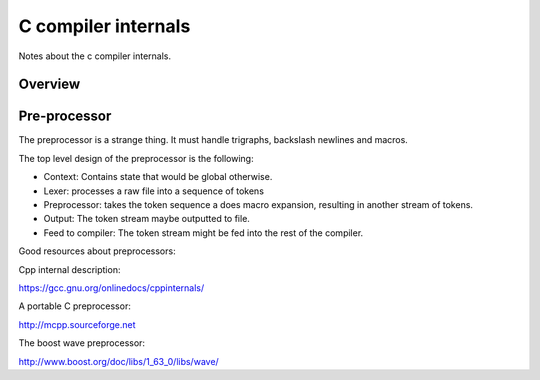 
C compiler internals
====================

Notes about the c compiler internals.


Overview
--------

.. graphviz::

   digraph x {
   rankdir="LR"
   10 [label="source"]
   20 [label="lexer" ]
   30 [label="preprocessor" ]
   40 [label="output of preprocessor" ]
   41 [label="parser" ]
   50 [label="code generator" ]
   10 -> 20 [label="text"]
   20 -> 30 [label="tokens"]
   30 -> 40 [label="tokens"]
   30 -> 41 [label="tokens"]
   30 -> 10 [label="include"]
   41 -> 50 [label="parsed program"]
   }


Pre-processor
-------------

The preprocessor is a strange thing. It must
handle trigraphs, backslash newlines
and macros.

The top level design of the preprocessor is the following:

- Context: Contains state that would be global otherwise.
- Lexer: processes a raw file into a sequence of tokens
- Preprocessor: takes the token sequence a does macro expansion,
  resulting in another stream of tokens.
- Output: The token stream maybe outputted to file.
- Feed to compiler: The token stream might be fed into the rest of the
  compiler.

Good resources about preprocessors:

Cpp internal description:

https://gcc.gnu.org/onlinedocs/cppinternals/

A portable C preprocessor:

http://mcpp.sourceforge.net


The boost wave preprocessor:

http://www.boost.org/doc/libs/1_63_0/libs/wave/
